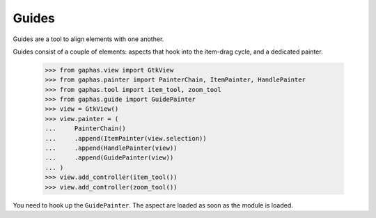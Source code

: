 Guides
######

Guides are a tool to align elements with one another.

.. image:: images/guides.png
   :align: center

Guides consist of a couple of elements: aspects that hook into the item-drag cycle, and a dedicated painter.

    >>> from gaphas.view import GtkView
    >>> from gaphas.painter import PainterChain, ItemPainter, HandlePainter
    >>> from gaphas.tool import item_tool, zoom_tool
    >>> from gaphas.guide import GuidePainter
    >>> view = GtkView()
    >>> view.painter = (
    ...     PainterChain()
    ...     .append(ItemPainter(view.selection))
    ...     .append(HandlePainter(view))
    ...     .append(GuidePainter(view))
    ... )
    >>> view.add_controller(item_tool())
    >>> view.add_controller(zoom_tool())

You need to hook up the ``GuidePainter``. The aspect are loaded as soon as the module is loaded.
